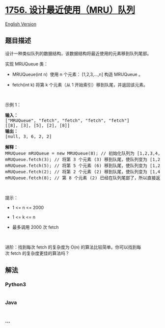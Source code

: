 * [[https://leetcode-cn.com/problems/design-most-recently-used-queue][1756.
设计最近使用（MRU）队列]]
  :PROPERTIES:
  :CUSTOM_ID: 设计最近使用mru队列
  :END:
[[./solution/1700-1799/1756.Design Most Recently Used Queue/README_EN.org][English
Version]]

** 题目描述
   :PROPERTIES:
   :CUSTOM_ID: 题目描述
   :END:

#+begin_html
  <!-- 这里写题目描述 -->
#+end_html

#+begin_html
  <p>
#+end_html

设计一种类似队列的数据结构，该数据结构将最近使用的元素移到队列尾部。

#+begin_html
  </p>
#+end_html

#+begin_html
  <p>
#+end_html

实现 MRUQueue 类：

#+begin_html
  </p>
#+end_html

#+begin_html
  <ul>
#+end_html

#+begin_html
  <li>
#+end_html

MRUQueue(int n)  使用 n 个元素： [1,2,3,...,n] 构造 MRUQueue 。

#+begin_html
  </li>
#+end_html

#+begin_html
  <li>
#+end_html

fetch(int k) 将第 k 个元素（从 1 开始索引）移到队尾，并返回该元素。

#+begin_html
  </li>
#+end_html

#+begin_html
  </ul>
#+end_html

#+begin_html
  <p>
#+end_html

 

#+begin_html
  </p>
#+end_html

#+begin_html
  <p>
#+end_html

示例 1：

#+begin_html
  </p>
#+end_html

#+begin_html
  <pre>
  <strong>输入：</strong>
  ["MRUQueue", "fetch", "fetch", "fetch", "fetch"]
  [[8], [3], [5], [2], [8]]
  <strong>输出：</strong>
  [null, 3, 6, 2, 2]

  <strong>解释：</strong>
  MRUQueue mRUQueue = new MRUQueue(8); // 初始化队列为 [1,2,3,4,5,6,7,8]。
  mRUQueue.fetch(3); // 将第 3 个元素 (3) 移到队尾，使队列变为 [1,2,4,5,6,7,8,3] 并返回该元素。
  mRUQueue.fetch(5); // 将第 5 个元素 (6) 移到队尾，使队列变为 [1,2,4,5,7,8,3,6] 并返回该元素。
  mRUQueue.fetch(2); // 将第 2 个元素 (2) 移到队尾，使队列变为 [1,4,5,7,8,3,6,2] 并返回该元素。
  mRUQueue.fetch(8); // 第 8 个元素 (2) 已经在队列尾部了，所以直接返回该元素即可。
  </pre>
#+end_html

#+begin_html
  <p>
#+end_html

 

#+begin_html
  </p>
#+end_html

#+begin_html
  <p>
#+end_html

提示：

#+begin_html
  </p>
#+end_html

#+begin_html
  <ul>
#+end_html

#+begin_html
  <li>
#+end_html

1 <= n <= 2000

#+begin_html
  </li>
#+end_html

#+begin_html
  <li>
#+end_html

1 <= k <= n

#+begin_html
  </li>
#+end_html

#+begin_html
  <li>
#+end_html

最多调用 2000 次 fetch

#+begin_html
  </li>
#+end_html

#+begin_html
  </ul>
#+end_html

#+begin_html
  <p>
#+end_html

 

#+begin_html
  </p>
#+end_html

进阶：找到每次 fetch 的复杂度为 O(n) 的算法比较简单。你可以找到每次 fetch 的复杂度更佳的算法吗？

** 解法
   :PROPERTIES:
   :CUSTOM_ID: 解法
   :END:

#+begin_html
  <!-- 这里可写通用的实现逻辑 -->
#+end_html

#+begin_html
  <!-- tabs:start -->
#+end_html

*** *Python3*
    :PROPERTIES:
    :CUSTOM_ID: python3
    :END:

#+begin_html
  <!-- 这里可写当前语言的特殊实现逻辑 -->
#+end_html

#+begin_src python
#+end_src

*** *Java*
    :PROPERTIES:
    :CUSTOM_ID: java
    :END:

#+begin_html
  <!-- 这里可写当前语言的特殊实现逻辑 -->
#+end_html

#+begin_src java
#+end_src

*** *...*
    :PROPERTIES:
    :CUSTOM_ID: section
    :END:
#+begin_example
#+end_example

#+begin_html
  <!-- tabs:end -->
#+end_html
